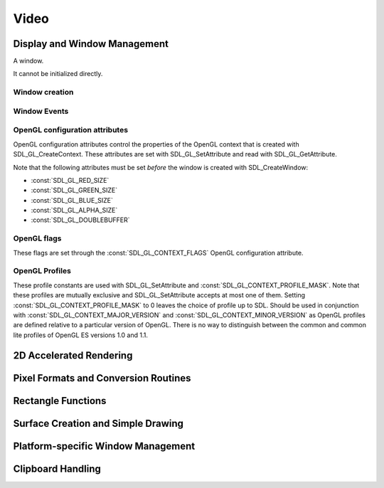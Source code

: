 Video
=====

Display and Window Management
-----------------------------
.. class:: SDL_Window

   A window.

   It cannot be initialized directly.

Window creation
~~~~~~~~~~~~~~~
.. data:: SDL_WINDOWPOS_UNDEFINED

   Used to indicate that you don't care what the window position is in any
   display.

.. data:: SDL_WINDOWPOS_CENTERED

   Used to indicate that the window position should be centered in any display.

.. data:: SDL_WINDOW_FULLSCREEN

   Flag to create a fullscreen window.

.. data:: SDL_WINDOW_OPENGL

   Flag to create a window usable with OpenGL
   context.

.. data:: SDL_WINDOW_SHOWN

   Flag to create a visible window.

.. data:: SDL_WINDOW_HIDDEN

   Flag to create a hidden window.

.. data:: SDL_WINDOW_BORDERLESS

   Flag to create a window with no window decoration.

.. data:: SDL_WINDOW_RESIZABLE

   Flag to create a resizable window.

.. data:: SDL_WINDOW_MINIMIZED

   Flag to create a minimized window.

.. data:: SDL_WINDOW_MAXIMIZED

   Flag to create a maximized window.

.. data:: SDL_WINDOW_INPUT_GRABBED

   Flag to create a window with grabbed input focus.

.. data:: SDL_WINDOW_INPUT_FOCUS

   Flag to create a window with input focus.

.. data:: SDL_WINDOW_MOUSE_FOCUS

   Flag to create a window with mouse focus.

.. data:: SDL_WINDOW_FULLSCREEN_DESKTOP

   Flag to create a window that is exclusively fullscreen -- setting the
   display mode to match the window dimensions.

.. data:: SDL_WINDOW_FOREIGN

   Flag to signify that the window was not created by SDL.

Window Events
~~~~~~~~~~~~~
.. data:: SDL_WINDOWEVENT_NONE

   This constant is not used.

.. data:: SDL_WINDOWEVENT_SHOWN

   The value of SDL_WindowEvent.type when the Window has been shown.

.. data:: SDL_WINDOWEVENT_HIDDEN

   The value of SDL_WindowEvent.type when the window has been hidden.

.. data:: SDL_WINDOWEVENT_EXPOSED

   The value of SDL_WindowEvent.type when the Window has been exposed and
   should been redrawn.

.. data:: SDL_WINDOWEVENT_MOVED

   The value of SDL_WindowEvent.type when the window has been moved.
   SDL_WindowEvent.data1 is the new x position and SDL_WindowEvent.data2 is the
   new y position.

.. data:: SDL_WINDOWEVENT_RESIZED

   The value of SDL_WindowEvent.type when the window has been resized.
   SDL_WindowEvent.data1 is the new width and SDL_WindowEvent.data2 is the new
   height.

.. data:: SDL_WINDOWEVENT_SIZE_CHANGED

   The value of SDL_WindowEvent.type when the window size has changed, either
   as a result of an API call or through the system or user changing the window
   size. SDL_WindowEvent.data1 is the new width and SDL_WindowEvent.data2 is
   the new height.

.. data:: SDL_WINDOWEVENT_MINIMIZED

   The value of SDL_WindowEvent.type when the window has been minimized.

.. data:: SDL_WINDOWEVENT_MAXIMIZED

   The value of SDL_WindowEvent.type when the window has been maximized.

.. data:: SDL_WINDOWEVENT_RESTORED

   The value of SDL_WindowEvent.type when the window has been restored to
   normal size and position.

.. data:: SDL_WINDOWEVENT_ENTER

   The value of SDL_WindowEvent.type when the window has gained mouse focus.

.. data:: SDL_WINDOWEVENT_LEAVE

   The value of SDL_WindowEvent.type when the window has lost mouse focus.

.. data:: SDL_WINDOWEVENT_FOCUS_GAINED

   The value of SDL_WindowEvent.type when the window has gained keyboard focus.

.. data:: SDL_WINDOWEVENT_FOCUS_LOST

   The value of SDL_WindowEvent.type when the window has lost keyboard focus.

.. data:: SDL_WINDOWEVENT_CLOSE

   The value of SDL_WindowEvent.type when the window manager requests that the
   window be closed.

OpenGL configuration attributes
~~~~~~~~~~~~~~~~~~~~~~~~~~~~~~~
OpenGL configuration attributes control the properties of the OpenGL context
that is created with SDL_GL_CreateContext. These attributes are set with
SDL_GL_SetAttribute and read with SDL_GL_GetAttribute.

Note that the following attributes must be set *before* the window is created
with SDL_CreateWindow:

* :const:`SDL_GL_RED_SIZE`
* :const:`SDL_GL_GREEN_SIZE`
* :const:`SDL_GL_BLUE_SIZE`
* :const:`SDL_GL_ALPHA_SIZE`
* :const:`SDL_GL_DOUBLEBUFFER`

.. data:: SDL_GL_RED_SIZE

   OpenGL configuration attribute for the minimum number of bits for the red
   channel of the color buffer. Defaults to 3.

.. data:: SDL_GL_GREEN_SIZE

   OpenGL configuration attribute for the minimum number of bits for the green
   channel of the color buffer. Defaults to 3.

.. data:: SDL_GL_BLUE_SIZE

   OpenGL configuration attribute for the minimum number of bits for the blue
   channel of the color buffer. Defaults to 2.

.. data:: SDL_GL_ALPHA_SIZE

   OpenGL configuration attribute for the minimum number of bits for the alpha
   channel of the color buffer. Defaults to 0.

.. data:: SDL_GL_BUFFER_SIZE

   OpenGL configuration attribute for the minimum number of bits for frame
   buffer size. Defaults to 0.

.. data:: SDL_GL_DOUBLEBUFFER

   OpenGL configuration attribute for whether the output is single or double
   buffered. Defaults to double buffering on.

.. data:: SDL_GL_DEPTH_SIZE

   OpenGL configuration attribute for the minimum number of bits in the depth
   buffer. Defaults to 16.

.. data:: SDL_GL_STENCIL_SIZE

   OpenGL configuration attribute for the minimum number of bits in the stencil
   buffer. Defaults to 0.

.. data:: SDL_GL_ACCUM_RED_SIZE

   OpenGL configuration attribute for the minimum number of bits for the red
   channel of the accumulation buffer. Defaults to 0.

.. data:: SDL_GL_ACCUM_GREEN_SIZE

   OpenGL configuration attribute for the minimum number of bits for the green
   channel of the accumulation buffer. Defaults to 0.

.. data:: SDL_GL_ACCUM_BLUE_SIZE

   OpenGL configuration attribute for the the minimum number of bits for the
   blue channel of the accumulation buffer. Defaults to 0.

.. data:: SDL_GL_ACCUM_ALPHA_SIZE

   OpenGL configuration attribute for the minimum number of bits for the alpha
   channel of the accumulation buffer. Defaults to 0.

.. data:: SDL_GL_STEREO

   OpenGL configuration attribute for whether the output is stereo 3D. Defaults
   to off.

.. data:: SDL_GL_MULTISAMPLEBUFFERS

   OpenGL configuration attribute for the number of buffers used for
   multisample anti-aliasing. Defaults to 0.

.. data:: SDL_GL_MULTISAMPLESAMPLES

   OpenGL configuration attribute for the number of samples used around the
   current pixel used for multisample anti-aliasing. Defaults to 0.

.. data:: SDL_GL_ACCELERATED_VISUAL

   Set this OpenGL configuration attribute to 1 to require hardware
   acceleration, set to 0 to force software rendering. Default is to allow
   either.

.. data:: SDL_GL_CONTEXT_MAJOR_VERSION

   OpenGL configuration attribute for the OpenGL context major version.

.. data:: SDL_GL_CONTEXT_MINOR_VERSION

   OpenGL configuration attribute for the OpenGL context minor version.

.. data:: SDL_GL_CONTEXT_FLAGS

   OpenGL context creation flags. The value can be one or more of
   :const:`SDL_GL_CONTEXT_DEBUG_FLAG`,
   :const:`SDL_GL_CONTEXT_FORWARD_COMPATIBLE_FLAG`,
   :const:`SDL_GL_CONTEXT_ROBUST_ACCESS_FLAG`,
   :const:`SDL_GL_CONTEXT_RESET_ISOLATION_FLAG`. Default is 0 (no flags set).

.. data:: SDL_GL_CONTEXT_PROFILE_MASK

   OpenGL context creation profile. The value must be one of
   :const:`SDL_GL_CONTEXT_PROFILE_CORE`,
   :const:`SDL_GL_CONTEXT_PROFILE_COMPATIBILITY`,
   :const:`SDL_GL_CONTEXT_PROFILE_ES`. Default depends on the platform.

.. data:: SDL_GL_SHARE_WITH_CURRENT_CONTEXT

   OpenGL configuration attribute to enable context sharing. Default is 0
   (don't share contexts).

OpenGL flags
~~~~~~~~~~~~
These flags are set through the :const:`SDL_GL_CONTEXT_FLAGS` OpenGL
configuration attribute.

.. data:: SDL_GL_CONTEXT_DEBUG_FLAG

   This flag maps to :const:`GLX_CONTEXT_DEBUG_BIT_ARB` in the
   `GLX_ARB_create_context`_ extension and :const:`WGL_CONTEXT_DEBUG_BIT_ARB`
   in the `WGL_ARB_create_context`_ extension, and is ignored if these
   extensions are not available. This flag puts OpenGL into a "debug" mode
   which might assist with debugging, possibly at a loss of performance.

.. data:: SDL_GL_CONTEXT_FORWARD_COMPATIBLE_FLAG

   This flag maps to :const:`GLX_CONTEXT_FORWARD_COMPATIBLE_BIT_ARB` in the
   `GLX_ARB_create_context`_ extension and
   :const:`WGL_CONTEXT_FORWARD_COMPATIBLE_BIT_ARB` in the
   `WGL_ARB_create_context`_ extension, and is ignored if these extensions are
   not available. This flag puts OpenGL into a "forward compatible" mode, where
   no deprecated functionality will be supported, possibly at a gain in
   performance. This only applies to OpenGL 3.0 and later contexts.

.. _`GLX_ARB_create_context`:
   https://www.opengl.org/registry/specs/ARB/glx_create_context.txt

.. _`WGL_ARB_create_context`:
   https://www.opengl.org/registry/specs/ARB/wgl_create_context.txt

.. data:: SDL_GL_CONTEXT_ROBUST_ACCESS_FLAG

   This flag maps to :const:`GLX_CONTEXT_ROBUST_ACCESS_BIT_ARB` in the
   `GLX_ARB_create_context_robustness`_ extenstion and
   :const:`WGL_CONTEXT_ROBUST_ACCESS_BIT_ARB` in the
   `WGL_ARB_create_context_robustness`_ extension, and is ignored if these
   extensions are not available. This flag creates an OpenGL context that
   supports the `GL_ARB_robustness`_ extension -- a mode that offers a few APIs
   that are safer than the usual defaults.

.. _`GL_ARB_robustness`:
   https://www.opengl.org/registry/specs/ARB/robustness.txt

.. _`GLX_ARB_create_context_robustness`:
   https://www.opengl.org/registry/specs/ARB/glx_create_context_robustness.txt

.. data:: SDL_GL_CONTEXT_RESET_ISOLATION_FLAG

   This flag maps to :const:`GLX_CONTEXT_RESET_ISOLATION_BIT_ARB` in the
   `GLX_ARB_robustness_isolation`_ extension and
   :const:`WGL_CONTEXT_RESET_ISOLATION_BIT_ARB` in the
   `WGL_ARB_create_context_robustness`_ extension, and is ignored if these
   extensions are not available. This flag is intended to require OpenGL to
   make promises about what to do in the event of driver or hardware failure.

.. _`GLX_ARB_robustness_isolation`:
   https://www.opengl.org/registry/specs/ARB/glx_robustness_isolation.txt

.. _`WGL_ARB_create_context_robustness`:
   https://www.opengl.org/registry/specs/ARB/wgl_create_context_robustness.txt

OpenGL Profiles
~~~~~~~~~~~~~~~
These profile constants are used with SDL_GL_SetAttribute and
:const:`SDL_GL_CONTEXT_PROFILE_MASK`. Note that these profiles are mutually
exclusive and SDL_GL_SetAttribute accepts at most one of them. Setting
:const:`SDL_GL_CONTEXT_PROFILE_MASK` to 0 leaves the choice of profile up to
SDL. Should be used in conjunction with :const:`SDL_GL_CONTEXT_MAJOR_VERSION`
and :const:`SDL_GL_CONTEXT_MINOR_VERSION` as OpenGL profiles are defined
relative to a particular version of OpenGL. There is no way to distinguish
between the common and common lite profiles of OpenGL ES versions 1.0 and 1.1.

.. data:: SDL_GL_CONTEXT_PROFILE_CORE

   Core profile. Deprecated functions are disabled.

.. data:: SDL_GL_CONTEXT_PROFILE_COMPATIBILITY

   Compatibility profile. Deprecated functions are allowed.

.. data:: SDL_GL_CONTEXT_PROFILE_ES

   OpenGL ES context. Only a subset of base OpenGL functionality is allowed.

2D Accelerated Rendering
------------------------

Pixel Formats and Conversion Routines
-------------------------------------

Rectangle Functions
-------------------

Surface Creation and Simple Drawing
-----------------------------------

Platform-specific Window Management
-----------------------------------

Clipboard Handling
------------------
